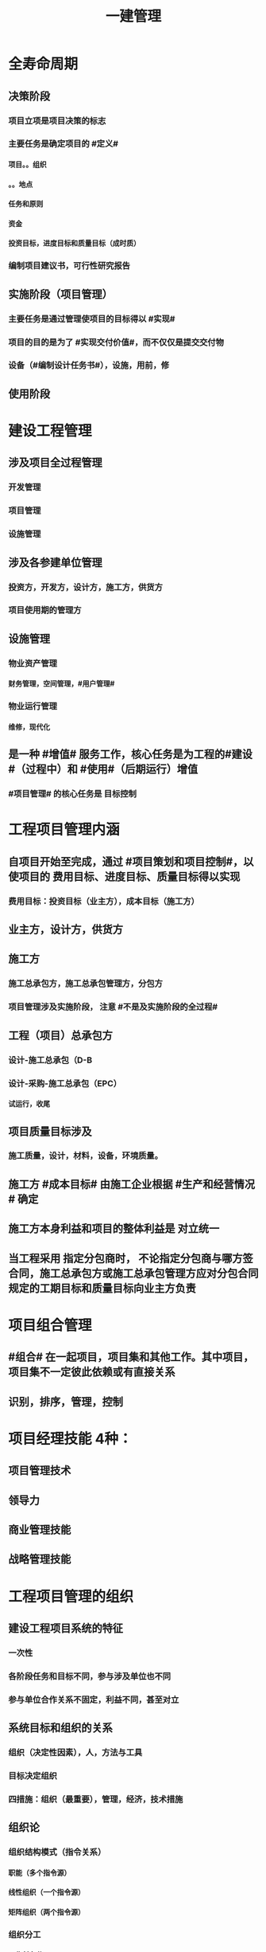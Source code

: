 #+title: 一建管理
#+OPTIONS: H:9

* 全寿命周期
** 决策阶段
*** 项目立项是项目决策的标志
*** 主要任务是确定项目的 #定义#
**** 项目。。组织
**** 。。地点
**** 任务和原则
**** 资金
**** 投资目标，进度目标和质量目标（成时质）
*** 编制项目建议书，可行性研究报告
** 实施阶段（项目管理）
*** 主要任务是通过管理使项目的目标得以 #实现#
*** 项目的目的是为了 #实现交付价值#，而不仅仅是提交交付物
*** 设备（#编制设计任务书#），设施，用前，修
** 使用阶段
* 建设工程管理
** 涉及项目全过程管理
*** 开发管理
*** 项目管理
*** 设施管理
** 涉及各参建单位管理
*** 投资方，开发方，设计方，施工方，供货方
*** 项目使用期的管理方
** 设施管理
*** 物业资产管理
**** 财务管理，空间管理，#用户管理#
*** 物业运行管理
**** 维修，现代化
** 是一种 #增值# 服务工作，核心任务是为工程的#建设#（过程中）和 #使用#（后期运行）增值
*** #项目管理# 的核心任务是 目标控制
* 工程项目管理内涵
** 自项目开始至完成，通过 #项目策划和项目控制#，以使项目的 费用目标、进度目标、质量目标得以实现
*** 费用目标：投资目标（业主方），成本目标（施工方）
** 业主方，设计方，供货方
** 施工方
*** 施工总承包方，施工总承包管理方，分包方
*** 项目管理涉及实施阶段， 注意 #不是及实施阶段的全过程#
** 工程（项目）总承包方
*** 设计-施工总承包（D-B
*** 设计-采购-施工总承包（EPC）
**** 试运行，收尾
** 项目质量目标涉及
*** 施工质量，设计，材料，设备，环境质量。
** 施工方 #成本目标# 由施工企业根据 #生产和经营情况 # 确定
** 施工方本身利益和项目的整体利益是 对立统一
** 当工程采用 指定分包商时， 不论指定分包商与哪方签合同，施工总承包方或施工总承包管理方应对分包合同规定的工期目标和质量目标向业主方负责
* 项目组合管理
** #组合# 在一起项目，项目集和其他工作。其中项目，项目集不一定彼此依赖或有直接关系
** 识别，排序，管理，控制
* 项目经理技能 4种：
** 项目管理技术
** 领导力
** 商业管理技能
** 战略管理技能
* 工程项目管理的组织
** 建设工程项目系统的特征
*** 一次性
*** 各阶段任务和目标不同，参与涉及单位也不同
*** 参与单位合作关系不固定，利益不同，甚至对立
** 系统目标和组织的关系
*** 组织（决定性因素），人，方法与工具
*** 目标决定组织
*** 四措施：组织（最重要），管理，经济，技术措施
** 组织论
*** 组织结构模式（指令关系）
**** 职能（多个指令源）
****  线性组织（一个指令源）
**** 矩阵组织（两个指令源）
*** 组织分工
**** 工作任务分工
***** 到人
**** 管理职能分工
***** 到岗
*** 工作流程组织
**** 管理工作，信息工作流，物质
**** 流动
*** 组织工具
**** 项目结构，组织结构，合同结构（双向箭线），工作流程图
**** 工作任务分工表，管理职能分工表
**** 项目结构图，可以有不同分解方法，应与实施的部署与合同结构相结合
**** 项目结构分解->编制项目结构图->项目结构编码->项目各管理工作编码
*** 管理职能
**** 提出问题，筹划（多个方案，比较），决策，执行，检查
*** 岗位责任描述书->管理职能分工表->管理职能分工描述书
* 工作流程组织
** 1.管理工作流程组织
*** 合同管理流程，付款与设计变更流程，投资控制流，进度控制流，三控三管
** 2.信息处理工作流程组织
*** 进度报告数据处理流程
** 3.物质流程组织
*** 设计，采购，施工工作流程（EPC）
** ★# 管物质信息的人 合计偷渡#
* 工程项目策划
** 策划目的， 决策增值和实施增值
*** 工程项目管理核心任务是为工程的#建设#（过程中）和 #使用#（后期运行）增值
** 专家知识及信息，实质是知识管理的过程
** 开放性，多方面专家
** ★决策阶段（粗略）
*** 定义和目标论证
*** 实施期组织 #总体方案#
**** 带 #总体方案#
*** 项目编码体系 #分析#
** ★实施阶段（细致）
*** 目标分析和 #再论证#
*** 建立编码体系
*** 带 #深化#
* 建设项目采购的模式
** 项目（工程）总承包
*** 基本出发点：组织集成化
*** 主要意义：不在于总价包干和“交钥匙”，为项目#建设增值# 的目的
*** 不包括决策 和 运行阶段
*** 工程程序
**** 1.项目启动：任命项目经理，组建项目部
**** 2.初始阶段：策划，编制计划
**** 3.设计阶段，4采购，施工，试运行
***** 实施阶段
**** 合同收尾
**** 管理收尾
***** 资料归档，项目总结，人员考核评价，解散
** 施工任务委托的模式
*** 施工总承包
**** 投标人投标报价较有依据（以施工图设计为依据）
**** 有利于业主的总投资控制（开工前有明确的合同价）
**** 设计变更时，可能会索赔
**** 开工日期迟，建设周期长，总承包最大缺点要等施工图设计全部结束才能招标
**** 质量控制取决于总包单位
**** 招标及合同工作量减少
***** 若采用费率招标（未完成施工图就招标），属于开口合同，对业主的合同管理和投资控制不利
**** 组织协调，业主工作量减小，对业主有利
*** 施工总承包管理
**** 分包合同的投标报价和合同价有依据
***** 合同总额的确定 #较有依据#，多次分段累加确定
**** 总管单位招标时，只能确定管理费，不能确定合同总造价，可能成为业主控制投资的风险
**** 业主与分包直接签约，加大业主风险
***** 但对业主节约投资有利，分段招标获得有竞争力的报价
***** 分包合同对业主方是透明的（业主直接支付分包方）
**** 总管单位招标可提前（不依赖施工图）
**** 分包单位招标可提前；
**** 整个项目可以提前开工， #缩短建设周期#
***** #总包长，总管短#
**** 合同管理工作量大
**** 组织协调，总管单位负责分包人的管理，减轻业主工作量，这是采用总管模式的基本出发点。
*** 平等发承包
** 物资采购的模式
*** 顺序，#明知失位和产品归档#
* 项目管理规划
** 项目管理工作的 #纲领性文件#，整个 #实施阶段#，属于 #业主方# 项目管理的范畴
** 包括项目管理 #规划大纲# 和项目管理 #实施规划#
*** 规划大纲编制程序
**** 范围，目标，结构分解，组织职责，措施，编制，审批
*** 实施规划编制程序
**** 要求，特点，法规，实施编制活动，履行报批
**** #要点法实行#
**** #项目经理# 主持编制
** 规划大纲后缀
*** xxx 规划
** 实施规划后缀
*** xxx 计划，方案，指标，现场平面布置
** 要拓项目特点而定，#动态调整#
* 施工组织设计的内容和编制方法
** #盖房进图纸#
** 工程概况
** 施工部署及方案
*** 部署施工任务，#安排施工顺序#，#比选确定施工方案#，技术经济评审，选择最优
** 施工进度计划
*** 人力，时间，资源需求计划，施工准备计划
*** 时间安排
** 施工平面图
*** 空间，文明施工
** 主要技术经济指标
* 施工组织设计分类（3种）
** 施工组织总设计
** 单位工程施工组织设计
** 施工方案（分部分项或专项）
*** 专家论证 #挖大基#
* 施工组织设计由 #项目负责人# 主持编制
** 施工组织总设计：总承包单位技术负责人
** 单位工程施工组织设计：施工单位技术负责人或其授权人
** 分部分项施工组织设计（施工方案）
*** 普通：项目技术负责人
*** 重点、难点（危大）：施工单位技术负责人
** 规模较大的分部（分项）和专项工程施工方案，按 #单位工程# 施工组织设计编制和审批
*** 由专业承包单位技术负责人（或其授权人），并由总包单位技术负责人核准
* 施工组织设计的 #动态管理#
** 四重大 + 法律法规（#设资方法环#）
** 修改后，重新审批才能实施
** 施工前，逐级交底
* 项目目标的动态控制
** 组织措施
*** 人， 流程，#分工#
** 管理措施
*** 调整进度管理的方法和手段
*** xx的管理
** 经济，技术
** 事前控制
*** 分析xx因素，预防措施
** 过程控制
*** 收集，比较，纠偏
* 项目投资目标的逐层分解
** 编制 #项目投资规划#
*** 收集，比较，纠偏
** 投资规划->工程概算->工程预算->合同价->工程款支付-> 工程决算
*** #估概算合解决#
*** 前3个比较#设计过程#，从第2个起属于#施工过程#
* 施工企业项目经理的工作性质、责任和义务
** 项目经理必须具备条件：2个
*** 劳动合同
*** 社会保险
** 承包人更换项目经理，提前 #14天# 书面通知发包人和监理人，征得发包人书面同意
** 发包人更换，承包人#14天# 内 #改进报告#，第二次更换通知的 #28天# 内更换
** 项目经理 授权下属人员 提前 #7天# 书面通知
** 项目管理目标责任书
*** 编制依据：#同志，条件大方点# 
** 项目经理 #权限#（5参与，3决定）
*** 参与招投标，合同签订
*** 参与组建项目管理机构
*** 参与项目各阶段的重大决策
*** 参与选择并管理分包人
*** 参与选择供应商
*** 主持项目管理机构工作，制定项目管理制度，授权范围内的#资源使用#，授权范围内与相关方沟通
** 项目经理 #职责#
*** 进行授权范围内的任务和利益分配
*** 参与工程竣工验收
*** 组织或参与编制项目管理规划，项目实施规划
*** 参与评价项目管理绩效
*** 质量监控和动态管理
*** 协助配合 项目检查，鉴定和评奖申报
* 沟通
** 沟通过程要素五要素
*** 主体（主导地位），客体，介体，环境，渠道
** 沟通能力，要求，层面（思维，语言）
** 沟通障碍：2个
*** #组织# 沟通障碍
*** #个体# 沟通障碍
* 施工企业人力资源管理
** 企业自有职工
** 劳务分包企业用工
** 施工企业直接雇佣的短期用工
** 劳动用工管理
*** 不得使用零散工
*** 自用工之日起 订立劳动合同
*** 一式三份，工地保留一份备查
*** 人员发生变更后 #7日# 内，在建筑业企业信息管理系统中作相应变更
** 工资支付管理
*** 每月核算，每月支付，每季度末结算
*** 可延期支付工资，但不得超过 #30日#
*** 解除劳动合同时，办理手续时应一次性付清工资
* 风险管理
** 合规，全法，有意识建立内控体系
** C A 纵向概率，横向损失量
** D B
** 风险等级=（概率+损失量）/2 ，小数时去小数点取小整数
** 风险分类
*** 一级 最高，灾难性，恶劣影响
*** 二级 较高，严重，较大破坏
*** 三级 一般，一般，破坏较小
*** 四级 较低，可忽略，不会造成较大损失
** 风险类型
*** 组织风险
**** 人，流程，分工
*** 经济与管理风险
**** #两防（防火设施），两安全# 计划 + 合同 +资金 经济
*** 环境风险
**** 引起火灾和爆炸的因素，自然，地质，水文，气象
*** 技术风险
**** 勘察设计文件，方案，机械
** 风险识别
*** 收集，确定，编制
** 风险评估（名词）
*** 概率，损失量，风险量，等级
** 风险应对
*** 规避、减轻、转移、自留
** 风险监控
*** 预测，预警，监控
* 建设工程监理
** 工作性质： 4个
*** 服务性，科学性，独立性，公正性
*** 公正性：维护业主权利，不得损害承包包利益
** 工作任务
*** 总监，工程款，竣工验收
*** 专监：材料， 构配件和设备，下道工序施工
*** 根据 #监理规范# 采取 旁站、巡视、平行检视等形式，实施监理工作
** 监理规划编制依据：1.法律、法规，2.标准，设计文件，3监理大纲，4合同 #设法喝大#
*** 总监组织专监编制，监理单位技术负责人审批
**** 签订监理合同或收到设计文件后编制，第一次工地会议前报送业主
*** 规划与项目有关
*** 编制内容：。。。措施
** 实施细则编制依据：1。监理规划，2.标准设计，3，施工组织设计、专项施工方案 #准组织诡计#
*** 专监编制，总监审批
**** 开工前编制。四新工程，专业强，危险性较大的
*** 细则与专业 有关
*** 编制内容 #目标流程要专业#
**** 专业工程特点
**** 监理工作流程
***** #方法，措施# 实施细则与监理规划都有
**** 控制要点及目标值
** 旁站监理：依据是##旁站监理方案#，施工前24h书面通知监理企业派驻工地的项目监理机构
*** 总监下达暂时停工令
** ★监理业务不得转让
* 成本管理
** 成本管理责任体系的建立 最重要工作
** 周转材料的租赁费和摊销费 是直接成本， 一次性购置费不是直接成本
** 成本计划
*** 统一领导，分级管理，适度弹性，先进性技术经济定额
** 成本核算
*** 归集和分配施工成本
*** 单位工程
*** 核算周期按 会计周期，编制成本报告
*** 竣工工程现场成本
**** 项目经理机构核算，考核项目管理绩效
*** xx完全成本
**** 企业财务部门核算，考核企业经营效益
** 成本分析
*** 与本项目的预算成本，目标成本，和类似项目的实际成本比较
** 成本管理的措施
*** 组织措施：人，流程，会议等，编工作计划，#管理#，调度，控制，消耗
*** 经济措施：钱，风险分析，签证，预测（#疯前预测#）
*** 技术措施：方案，#利用#施工组织设计 
*** 合同措施：合同
** 成本计划类型
*** 编制依据：#同时设定类似价#，定：相关定额
*** 竞争性
**** 投标签订合同阶段，编制依据：招标文件
*** 指导性
**** 选派项目经理阶段，编制依据：合同价
**** 企业预算定额，项目经理的责任成本目标
*** 实施性（具体）
**** 施工准备阶段，编制依据：实施方案
**** 施工定额（施工预算）
*** #公寓算投资#
**** 施工定额（内部）
**** 预算定额（社会外部）施工图预算，发包人，承包人均可。
** 两算对比
*** 实物对比法
*** 金额对比法
** 成本计划编制方法
*** ★按成本组成 4个
**** 人材机管
*** 按项目结构
**** 单项工程->单位工程->分部工程->分项工程
**** 项目总体层面考虑 #总# 的预备费，主要的分项工程中安排适当的 #不可预见费#
*** 按工程实施阶段
**** 时标网格计划上按月编制成本计划
**** 时间-成本累积曲线 S形
*** 按最迟开始时间开始，对节约资金贷款#利息#有利，降低项目按期竣工的保证率
** 成本控制
*** 编制依据：★#合计变报源# 1.合同文件2.成本计划3.工程变更与索赔资料4.进度报告5.各项资源的市场信息
*** 步聚
**** #基础管理，重点指标# 管理行为程序是基础，指标控制程序是重点
***** PDCA 计划实施检查纠偏
**** 成本管理体系的建立是企业自身生存发展的需要，#没有社会组织来评审和认证#
***** 质量管理体系，第三方认证
*** 方法
**** 人工费：量价分离，通过劳务合同控制，劳动定额
**** 材料费用：量价分离
***** 材料用量
****** 定额控制：限额领料
****** 指标控制：针对没有消耗定额的材料
****** 计量控制
****** 包干控制：小型或零星材料（钢钉，钢丝等）
**** 机械费：确定机械的组合方式
***** #租赁 看 量，维修看 价#
**** 施工倪费用的控制
***** 询价，分包合同，分包关系网络，施工验收和分包结算
**** 赢得值法（挣值）
***** CV=EV-AC
****** CPI=EV/AC
******* SV=EV-PV
***** ACV（完工费用偏差）=BAC（项目完工预算）-EAC（项目完工估算）
***** EV=BCWP, PV=BCWS, AC=ACWP 
***** 缩写
****** BCWP：Budgeted Cost for Work Performed 已完成工作量的预算费用EV
****** BCWS：BudgetedCostforWorkScheduled计划工作预算费用或计划工程投资额PV
******  ACWP：Actual Cost for Work Performed已完成工作量的实际费用AC
**** 偏差反映绝对偏差，仅适用同一项目作偏差分析，绩效指数反映相对偏差，不同项目也可以采用
**** 横道图 直观，信息量少
**** 表格法-最常用
**** 曲线法
***** 反应累计偏差，不是局部偏差
** 成本核算
*** 原则：形象进度、产值统计、（实际）成本归集，工程量均应在是相同的数值（量的三同步（工程量一致） #像产屎#）
*** 范围：
**** 《准则》 工程成本，建造合同签订开始至合同完成止，直接费用和间接费用
**** 《印发。。》成本包括：1直接人，材，机，4.其他直接费用：搬运费。。。为该项目订合同产生的差旅、投标费用，5间接费用，6分包成本
*** 程序（排序）
**** 1.审核-2.区分-3归集计算当月成本-4盘点（12月）-5结算竣工成本
*** 方法
**** 1.表格核算法
***** 百度，简单
****** 各环节（岗位）为基础
**** 2.会计核算法
***** 学习考证
****** 以工程项目全面核算为基础
** 成本分析
*** 依据
**** 项目成本计划；核算资料；会计核算、统计核算和业务核算
**** 业务核算，范围广，可以核算#过去、现在、将来#
**** 会计核算，主要#价值核算#，记录企业的生产经营活动，核算#过去#
**** 统计核算，可用 #货币计算#，可以用#实物或劳动量计量#，计算 #当前实际水平，预测发展趋势#
*** 内容（时间+四图）
**** 时间节点成本分析（一个月分析一次）
**** 工作任务分解单元。。（项目结构图WBS）
**** 组织单元。。（组织结构图)
**** 单项指标。。(工作流程图）
**** 综合项目。。（合同结构图）
*** 程序步骤：#放手理因果#
**** 1.选择成本分析方法 2.收集成本信息 3.进行成本数据处理 4.分析成本形成原因 5.确定成本结果
*** ★★成本分析的方法（8种）
**** 基本方法
***** 比较法
***** 比率法
***** 因素分析法 最常用
****** 先实物量，后价值量；先绝对值，后相对值
***** 差额分析法
**** 综合分析法
***** 分部分项成本分析
****** #分部分项工程# 是施工成本分析的基础，对象是已完成分部分项工程
****** 方法 三算对比（预算成本（来源招投标），目标成本（来源施工预算)，实际成本（实际来源）），分析主要分部分项工程即可
****** #主要的分部分项工程#必须进行成本分析，从开工到竣工进行系统的成本分析
***** 竣工成本分析（#1竣工，两节#）
****** 竣工成本分析
****** 主要技术节约措施
****** 主要资源节超对比
****** # 竣工花多少钱，花多了花少了，花少了如何做到 # 本项目 预算，目标成本，和类似项目的实际成本
***** 月（季）度成本分析
****** 政策性亏损，控制支出，把超支额压缩到最低
***** 年度成本分析
****** 企业成本一年结算一次，不得转入下一年度
****** 项目成本以项目的寿命周期为结算期
****** 依据是年度成本报表
****** 重点是针对 #下一年度# 的施工进展情况规划切实可行的成本管理措施，以保证项目成本目标的实现
*** 专项成本分析方法
**** 1.成本盈亏异常分析
***** 三同步检查
**** 2.工期成本分析（2种）
***** 比较法，因素分析法
**** 3.资金成本分析
***** 成本支出率=计算期 实际成本支出 /计算期实际工程款收入 * 100%
***** 可分析资金使用的合理性
** 成本考核
*** 依据
**** 计划，控制，核算，分析
***** 数量指标（数字）
***** 质量指标（百分数）
***** 效益指标（差额，利润=收入-成本）
*** 指标
**** 项目成本降低额，项目成本降低率
* 进度管理
** 各方进度控制的任务
*** 业主方，控制整个项目#实施阶段# 的进度
*** 设计方，根据设计 合同 控制设计进度；设计，招标，施工，采购（EPC）；设计进度计划主要是设计图纸的 #出图计划#； 出图计划是设计方进度控制的依据，也是业主方控制设计进度的依据
*** 施工方，根据施工 合同控制施工进度
*** 供货方，根据供货合同 控制供货进度；供货进度计划包括供货的所有环节，#采购、加工制造，运输#
** 分类
*** 不同深度
**** #总，子，单#
*** 不同功能
**** #控制性，指导性，实施性#
** 实施阶段项目总进度包括
*** 设备，设施，用前 + 招标+采购 工作进度，无保修进度
** 总进度纲要的主要内容：#总部总子规，条件措施里程碑#
*** #总进度目标# 实现的条件和应采取的措施
** 项目总进度目标的论证的核心工作：通过编制总进度纲要#论证总进度目标实现的可能性#
** 项目总进度目标的确定在 #决策阶段#
** 项目总进度目标论证的步聚：#首相进编（码），各层总调整#
*** 项目结构分析是将 #整个项目# 逐层分解，并确立 #工作目录#
** 横道图 不能确定关键工作，关键路径与时差；不能用于大型项目；只能用 #手工方式# 调整，工作量较大。
** ES ｜LS｜TF
*** TF = LS-ES = LF-EF 中间-左边；#左早中迟右时差#
** EF｜LF｜FF
*** FF = 后早始 -本早完 = 后ES-本EF
** 单代号
*** ES｜TF｜EF
*** LS｜FF｜LF
** 双代号时标网络计划
*** 修改比较麻烦，由于有时间坐标
*** 兼有网络计划与横道计划优点
*** 虚工作以 #垂直方向的虚箭线#，有自由时差带波浪线
*** 无波形线是关键线路
*** 编制方法：按工作的 #最早开始时间# 编制。编制前应先按已确定的 #时间绘制时标计划表#
*** #进度前锋线#
*** 直接法
**** 首先将起点定位在起始刻度线上
*** 间接法
**** 先算，后画
** 实际进度比计划进度拖后时，就在未完成的关键工作中，选择 # 资源强度小或费用低# 的工作缩短其持续时间
** 施工进度控制的措施
*** 组织措施
**** 人，分工，流程，会议，组织论
*** 管理措施
**** 合同，#采购模式#，索赔，BIM技术，#风险管理#，网络计划，#信息技术#
*** 经济措施
**** 资金，资源需求计划，激励
*** 技术措施
* 质量控制
** 质量控制活动顺序
*** 设定目标（业主方提出）-测量检查-评价分析-纠偏
** 质量影响5因素
*** 人（决定性因素），机，料，法，环
*** 环境
**** 自然，社会
**** 管理环境
***** #体系，制度，协调#
**** 作业环境
***** 照明通风，安全防护（围挡），交通，道路，给排水
** 规避，减轻（质量保证措施，应急预案），转移，自留（设立风险基金）
** 质量控制层次
*** 第一层次
**** 建设单位，代建单位，工程总承包企业
*** 第二层次 #2总#
**** 设计总负责单位，施工总承包单位
*** 第三层次
** 项目质量控制体系建立的程序
*** 建立系统质量控制网络
*** 制定质量控制制度
*** 分析质量控制界面
*** 编制质量控制计划
** 运行机制
*** 动力机制（核心机制）
*** 约束机制 2个（质量责任主体内部的自我约束能力和外部的监控效力）
*** 反馈机制
*** 持续改进机制：PDCA
** 质量管理原则
*** 领导全员在过程中改进客户关系+循证决策
** 体系组成 ★#记录花文册#
*** 质量手册
**** 纲领性文件，内容：方针目标，机构职责，基本程序和要素、评审修改 #真鸡要改#★
*** 程序文件
**** 质量手册的支持性文件
**** xx程序，通用的统一管理
**** xx过程xx，视企业控制需要制定，不作统一要求 带#过程#
*** 质量计划
**** 目标+各阶段责权（P+程序D+试验C+修订A）
*** 质量记录
**** 质量活动及结果的客观反映
** 认证注销
*** 自愿行为
** 认证暂停
*** 小问题
** 认证撤销
*** 严重影响
*** 可以提出申诉，并在 #1年# 后重新提出认证
** 企业进行质量管理体系认证程序
*** 1.申请和受理
*** 2.审核
*** 3.审批与注册发证
** 基本环节：
*** 事前控制
*** 事中控制
**** 自我控制和他人监控
**** 监督
**** 控制的关键是坚持质量标准
**** 控制的重点是工序质量、工作质量、质量控制点的控制
*** 事后3个
**** 评价，认定，纠偏
** 质量控制点选择
*** #三大一高#
*** 技术要求高，工程质量影响大，质量问题危害大，施工难度大
** 质量控制点分类
*** 见证点
**** 重要部位，特种作业，专门工艺
*** 待检点
**** 隐蔽工程，自检合格后通知 #监理机构#
** 施工生产要素控制
*** 施工人员
*** 施工机械
**** 对施工工使用的模具，脚手架等施工设备除按适用的 #标准定型# 选用外，一般按 #设计及施工# 的要求进行专项设计
*** 材料设备
**** 优先采用节能低碳的新型建筑材料和设备
*** 工艺技术方案
**** #选用和设计#保证质量和安全的模具、脚手架等施工设备（注意这里不是施工机械要素），#技术方案# ， 组织方案（合理划分施工区段），施工平面图，明确工序质量验收标准，等
***  环境因素
**** 通过 #预测预防# 的#风险控制# 方法消除对施工质量不利影响
** 施工技术准备工作的质量控制（#施工前，室内#）
*** #复核# 审查图纸，方案，绘制模板配图
*** #明确质量控制#的重点对象和控制方法，设置质量控制点
*** 完善施工质量保证措施
** 现场施工准备工作的质量控制
*** 计量控制
*** 测量控制
**** #施工单位# 开工前编制 #测量控制方案#，经#项目技术负责人# 批准后实施
**** 测量原始坐标点、基准线和水准点等由 建设单位提供，施工单位复核，复核结果上报 #监理工程师# 审核
*** 施工平面图控制
** 工序施工质量控制
*** 对施工过程的质量控制，必须以工序质量质控为基础和核心
**** 施工条件质量控制
***** 生产要素质量
***** 生产环境条件
**** 施工效果质量控制
***** 属于事后质量控制
***** 实测获取数据，统计分析，判定质量等级，纠偏
** 质量自控
*** 施工单位自检，互检，专检，交接检
*** 监理机构的旁站，平行，巡视
** 质量实施监督控制的主体有
*** 建设单位
*** 监理单位
*** 设计单位
*** 工程质量监督部门（建设行政主管部门）
** 现场施工质量检查内容（6项）
*** 开工前，工序交接（三检制度：自检、互检、专检），隐蔽工程，停工后复工，分项，分部工程完工后检查、成品保护
** 质量控制的一般方法
*** 目测法
**** 看，摸，敲，照
*** 实测法
**** 靠（平整度 尺），量（偏差），吊（垂直度），套（方正）
*** 试验法
**** 理化试验，力学性能
**** 无损检测
***** 超声波，射线探伤
** 项目设计质量控制
*** 核心：功能性，可靠性（#性能稳定#）
*** 观感性，经济性，施工可行性
** 施工与设计的协调
*** 设计联络
*** 设计交底和图纸会审
**** 设计交底目的
***** 充分理解设计意图
***** 了解设计内容和技术要求
***** 明确质量控制的重点与难点
**** 图纸会审
***** 解决和专业设计之间可能存在的矛盾
***** 消除施工图差错
*** 设计现场服务和技术核定
*** 设计变更
** 检验批验收合格（活好，资料全）
*** 按#断粮楼层封# 工程量，施工段，楼层，变形缝
*** 专监/建设单位项目专业技术负责人（质检员，工长） 老二
*** 1.主控项目（安全，环保，节能，主要使用功能）质量经抽样检验均合格（100%）；一般项目的质量经抽样检验合格（达到80%）
*** 2.具有完整的施工操作依据，质量检查记录
** 分项工程验收（活好，资料全）
*** #工材，工艺设备# 按工种，材料，施工工艺，设备类别
*** 专监/建设单位项目专业技术负责人 老二
*** 1.所含检验批质量均应验收合格
*** 2.所含检验批质量验收记录应完整
** 分部工程（活好，QC资料全，观感好）
*** 按专业性质，工程部位
*** 总监/建设单位项目负责人 老大
*** 参加者：
**** 施工单位：项目负责人，项目技术负责人，单位技术、质量部门负责人（基础，主体，节能分部）
***** 施工单位项目负责人技术不够专业，所以要拉来项目技术负责人
**** 设计单位：项目负责人（基础，主体，节能分部）
**** 勘察单位：项目负责人（仅基础分部）
*** 1.所含分项工程的质量均应验收合格
*** 2.观感质量验收应符合要求
**** 给出综合质量评价
*** 3.质量控制资料完整
*** 4.有关安全，节能，环境保护和主要使用功能的抽样检测结果合格
**  梁板类简支受弯预制构件进场时应进行 #结构性能# 检验
*** 1.钢筋混凝土构件和允许出现裂缝的预应力混凝土构件应进行 #承载力，挠度和裂缝宽度# 的检验
*** 2.不允许出现裂缝的（水池等），应进行 #承载力，挠度和抗裂# 检验
*** 3.不可单独使用的叠合板预制底板，可不进行结构性能检验。对叠合梁构件，要按设计要求来确定
*** 4.不结构性能检验的预制构件，应 #驻场监督生产过程#
*** 当无驻场监督时，预制构件进场时应进行 #受力钢筋# #牌数规位距# 保护层厚度，及混凝土强度的实体检验。
*** 检验数量：同一类型预制构件不超过1000个为一批，每批随机抽取1个构件进行结构性能检验
** 安装连接的质量验收
*** 涉及到：后浇强度，灌浆强度，坐浆强度，接头质量
** 单位工程（竣工验收）
*** 验收依据：按图，按法，按约
*** 按独立使用功能
*** 建设单位项目负责人组织
*** 流程（自检，预验收，五方项目老大验收）
**** 1.单位工程完工后，由施工单位组织人员 自检
**** 2.总监 组织专监 进行 预验收 ，施工单位负责人，项目技术负责人参加
**** 3.预验收通过后，由施工单位向建设单位提交工程竣工报告，申请工程竣工验收。
***** 建设单位组织单位工程质量验收时，施工单位项目技术负责人，质量负责人应参加
***** 当含有分包工程的，分包单位项目负责人也应参加验收
**** 4.收到 #竣工报告# 后，由#建设单位项目负责人#组织，勘察，设计，施工，监理等单位项目负责人进行单位工程验收
***** 建设单位组成验收组，制定验收方案
***** 建设单位在组织竣工验收 #7个工作日前# 通知质监站
***** 参与工程竣工验收五方主体不能形成一致意见时，应协商提出解决方法，待意见一致后，重新组织竣工验收
*** 竣工验收报告
**** 建设单位提出
**** 内容
***** 工程概况
***** 建设单位执行基本建设程序情况
***** 对工程勘察、设计、施工、监理等方面的评价
***** 工程竣工验收时间、程序、内容和组织形式
***** 工程竣工验收意见
***** 附带文件：施工许可证，施工图审查意见，竣工报告，评估报告（监理单位），检查报告（勘察单位），保修书（施工单位），验收组人员签署验收意见
*** 竣工验收 备案
**** 竣工验收合格之日 #15日内#，建设单位向工程所在地 县及以上建设主管部门备案
**** 提交文件
***** 1.工程竣工验收备案表
***** 2.工程竣工验收报告
***** 3.规划、环保、消防部门文件（批文）
***** 4.工程质量保修书
*** 1.所含分部工程的质量均应验收合格
*** 2.观感质量验收应符合要求
*** 3.质量控制资料完整
*** 4.有关安全，节能，环境保护和主要使用功能的检测记录应完整
*** 5.主要使用功能的抽查结果测应符合相关专业验收规范的规定
** 住宅工程分户验收
*** 竣工验收前，#建设单位# 组织施工单位、监理单位对 #每户住宅及公共部位# 的观感质量和使用功能进行验收
*** 验收完毕填写<住宅工程质量分户验收表>，建设单位，施工单位项目负责人，监理单位总工程师 #三方签字#
*** 分户验收不合格，不能进行单位工程竣工验收
** 工程质量问题
*** 质量不合格：工程产品未满足质量要求
**** 质量缺陷：与预期或规定用途有关的质量不合格
**** 质量问题
***** 进行返修，加固或报废处理，#规定限额以下# 100w
**** 质量事故
***** #规定限额以上# 100w以上
*** 损失程度分类 #313 151#
*** 事故责任分类
**** 指导责任（管理人员）
**** 操作责任（生产人员）
**** 自然灾害事故
** 质量事故发生原因
*** 技术原因
**** 勘察，设计，施工单位， 方案方法工艺
*** 管理原因
**** 违章作业，质量控制不严格，检验制度不严密
*** 社会、经济原因
**** 七无工程，#三边工程#（勘察，设计，施工）
**** 偷工减料，盲目追求利润
*** 自然灾害
** 质量事故处理依据
*** 实况资料
**** 录像，照片，记录，状况描述
*** #合同# 文件
*** 技术文件和档案
*** 建设法规
** 质量事故报告
*** 1.现场有关人员 #立即# 建设单位负责人 1h 县及以上住建部门
*** 2.事故调查
**** 根据事故大小由相应级别的政府或有关部门
**** 无人员伤亡的一般事故，县级人民政府可委托事故发生单位调查
*** 3.事故的原因分析
*** 4.制定事故处理的技术方案
*** 5.事故处理
**** 事故的技术处理
**** 事故的责任处理
*** 6.事故处理的鉴定验收
**** 确定处理是否达到预期目的，是否存在隐患
*** 7.提交事故处理报告
** 质量缺陷处理的基本方法
*** 返修处理
**** 蜂窝麻面，裂缝〈=0.2mm 表面密封，裂缝>0.3mm 嵌缝密封 裂缝较深--灌浆修补 #不影响#xx
*** 加固处理
**** 危及结构承载力的质量缺陷
*** 返工 处理（无法返修）
**** 堤坝、桥梁，28天混凝土强度（水泥安性性）不足32%
*** 限制使用
**** 无法返工
*** 不作处理
**** 三方法定检测单位 #鉴定合格#
**** #设计单位# 核算满足结构安全和使用功能
**** #后续# 工作可以弥补
*** 报废处理
**** 以上都不行
** 数理统计方法在工程质量管理中的应用
*** 分层法
**** #分门别类#
**** 实际应用
***** 应用的关键是 #调查分析的类别和层次划分#
***** #2个# 根据 #管理需要和统计目的# 来进行分层取得原始数据
*** 因果分析图法
**** 逐层深入排查，确定 #最主要原因#
**** QC，可邀请小组外人员，投票方式，选择1至5项最主要原因
**** 一张图解决 #一个# 质量问题
*** 排列图法（状态描述）
**** 质量问题，偏差，缺陷，不合格 #统计#数据
**** 造成质量问题的原因分析 #统计数据#
**** 频率由大到小，先排序，#再累加#
**** A类问题（0-80%），重点关注
**** B类问题（80%-90%） 次重点关注
**** C类问题（90%~100%）
*** 直方图
**** 了解统计数据的 #分布特征#，掌握质量 #能力状态#
**** 直方图的 #分布形状及分布区间宽窄# 由统计数据的 #平均值和标准偏差# 决定 #2个# 
**** 质量是否处于#正常、稳定#和 #受控状态# 以及质量水平是否保持在 #公差允许范围# 内
** 行政管理部门对施工质量的监督
*** 抢险救灾，临时性和农民自建低层住宅不属于政府质量监督范围
*** 监督管理部门职责划分
**** 住建部
***** 全国。。统一监督管理
**** 交通部、水利部
***** 全国相关专业。。。
**** 国务院发展计划部门
***** 国家出资重大项目
**** 国务院经济贸易主管部门
***** 重大技术改造项目
**** 县级以上
***** 本行政区域内
**** 县及以上交通、水利部门
***** 本行政区域。。相关专业
*** 性质：政府质量监督的性质属于行政执法行为。
*** 主要监督内容：
**** 工程实体质量
***** 主体结构
**** 工程质量行为
***** 五方主体+检测单位
**** 检查实体和行为的验收是否符合强制性标准，若不符合，则组织事故调查，统计分析并处罚。
*** 实施部门：可 委托。。。。可采取政府购买服务的方式
*** 权限：进现场、查资料、让改正
*** 应对质量监督机构的监督人员每 #2年# 进行一次岗位考核
*** #开工前#，监督机构接受 #建设单位# 有关建设工程质量监督的申报手续 并 #审查# ，合格后签发 #质量监督文件#。工程质量监督手续可以与施工许可证或者开工报告合并办理。
*** 抽查、抽测：实体质量，质量行为
**** 日常检查和抽样抽测相结合，采取“双随机、一公开的检查方式和”互联网+监管“的模式。 对# 基础和主体结构# 阶段的施工应每月安排监督检查。
**** 竣工验收时，参加竣工验收的会议，对验收的#组织形式、程序# 等进行监督，对质量问题整改情况进行复查
**** 分部工程验收时，建设单位应将施工、设计、 监理、建设单位分别签字的质量验收证明在验收后3天内备案。
**** 质量问题整改单，或局部暂停施工指令单，临时收缴资质主收通知书
*** #开工前# 1.在施工现场召开监督会议，2.公布监督方案，3。提出监督要求。4.进行第一次监督检查工作。检查重点是参与工程建设各方主体的质量行为。
*** 形成工程质量监督报告
*** 建立工程质量监督档案
**** 建设工程质量监督档案按 #单位工程#建立。经监督机构负责人签字后归档
* 职业健康安全与环境管理
** 决策阶段（建设单位）
*** 办理安全与环境保护审批手续
*** 环境影响评价和安全预评价
** 设计阶段（设计单位）
*** 环保设施和安全设施
*** 防范生产安全事故提出#指导意见#
*** 保障安全的措施建议
** 施工阶段（建设单位）
*** 申领施工许可证时，提供安全措施资料
*** 开工报告的，自批准之日起 #15日内# 将保证安全施工的措施备案
** 项目验收试运行阶段（建设单位）
*** 申请环保设施竣工验收，需要试生产的，在投入试生产之日起3个月内申请
*** 环保部门收到申请之日起 #30日内# 完成验收
** 体系的建立
*** #管理手册#（纲领性文件）
*** 程序文件（支持性文件）
*** ★作业文件（#表指定准# 作业指导书（操作规程），管理规定，监测活动准则及程序文件引用的表格
** 体系维持
*** 内部审核
**** 企业自我保证自我监督的一种机制
*** 管理评审
**** 最高管理者对管理体系的评价和认定
*** 合规性评价
**** #项目组级# 合规性评价：项目经理组织，半年1次
**** #公司级# 合规性评价：管理层组织，每年1次
* 施工安全生产管理 
** 安全生产管理制度
*** 安全生产责任制度-最基本最核心的制度
**** 专职安全员
***** #151 123#
***** 建筑面积1w ㎡以下 1人，1~5w㎡>=2人，5w㎡以上>=3人
*** 安全生产许可证制度 3
**** 有效期3年，期满前3个月办理延期手续，延期有效期3年
*** 安全生产教育培训制度
**** 管理人员、特种作业人员和企业员工的安全教育
**** 特种作业人员，初中及以上文件程度。危险化学品的具有高中及以上。
**** 离岗6个月以上需要重新进行#实际操作考核#，特种作业有效期6年，全国有效，每3年复审1次
*** 新员工 三级安全教育
**** 进企业、进项目、进班组三级
*** 企业级安全教育由# 企业主管领导# 负责，项目级安全教育由 #项目级负责人# 组织实施，班组级由 #班组长#
*** 岗前培训时间>= 24学时
*** 改变工艺/变化岗位/离岗一年：重新培训
*** 经常性安全教育形式：3+1，安全活动日，安全生产会议，事故现场会
*** 安全措施计划的范围
**** #计 生 宣传 用房#
*** 编制安全技术措施的一般步骤：工作活动分类、识别，确定，评价，制定计划。评价计划充分性
*** 危险性较大的分部分项工程，编制专项施工方案+附具安全验算结果 #支架突起谁拆模#
**** 施工单位技术负责人审批
**** 总监签字
**** 专职安全人员现场监督
*** 专家论证
**** #挖大（基）坑# 深基坑、地下暗挖工程、高大模板工程
*** 施工起重机械使用登记制度：30日登记 生产方面的资料（使用前已有的），使用的有关情况资料（使用中）
*** 安全检查制度
**** 安全检查内容：查思想，查管理， 查隐患，查整改，查伤亡事故处理等。
**** 检查重点：检查”三违“和安全责任制度落实
**** 安全隐患处理程序：登记-整改-复查-销案
*** 三同时
**** 安全生产设施必须与主体工程同时设计，施工，同时投入生产和使用
*** 安全设施投资应当纳入建设 #项目概算#
*** 工伤保险是法定强制性保险，鼓励从事危险。。。办理意外伤害保险
** 安全生产管理预警体系
*** 外部环境预警系统
**** 自然环境突变的预警
**** 法规
**** 技术变化
*** 内部管理不良
**** 质量管理预警
**** 设备管理
**** 人的行为活动
*** 预警信息管理系统
*** 事故预警系统
** 预警体系功能的实现主要依赖于
*** 预警分析 （ 完成★ 监测、识别、诊断与评价 功能）
**** 预警监测
**** 预警信息管理
**** 预警评价指标体系构建
**** 预警评价
***** 预警信号
****** Ⅰ，Ⅱ，Ⅲ ，Ⅳ级预警
****** 红，橙，黄，蓝
****** 特别严重，严重，上升，正常
*** 预控对策（完成 纠错 和 治错 的功能）
**** 组织准备
**** 日常监控
**** 事故危机管理
** 安全控制的目标 #3个#
*** 减少或消除 #人# 的不安全行为
*** #设备、材料# 的不安全状态
*** 改善生产 #环境# 和保护自然环境的目标
** 施工安全的控制程序
*** 确定目标+PDCA
** 施工安全技术措施
*** ★开工前必须与施工组织设计一同编制
*** 要有全面性
**** 一般项目编制 #施工安全技术措施#
**** 对大中型，复杂重点工程，除施工安全技术措施外，还应编制 #专项工程施工安全技术措施#
**** 爆破，水下等危险性较大的作业，必须编制 专项施工技术 #方案#
*** 要有针对性，不是统一的
*** 力求全面、具体、可靠
**** ★制度性规定，不需抄录，但必须严格执行
*** ★包括应急预案（必须）
*** 要有可行性和可操作性
*** ★施工安全技术措施包含施工总平面图（必须）
** 安全隐患的处理原则
*** 冗余安全度处理原则，设置多道防线，井盖丢失，路上有坑
*** 单项隐患综合治理，人机料法环，触电事故
*** 直接与间接隐患并治原则：人机环境，+治理安全管理措施
*** 预防与减灾并重原则：减少事故发生的可能性+减低事故发生
*** 重点处理原则：对危险点 #分级# 治理
*** 动态处理原则：发现问题 #及时# 治理。
** 应急预案体系的构成
*** 综合应急预案 一年一次
*** 专项应急预案
**** 基坑开挖，等危险源
*** 现场#处置#方案 半年一次
**** 具体的装置、场所或设施、岗位制定，非常细
** 应急预案的管理
*** 评审
**** 政府人员和专家，有利害关系应当回避
*** 备案
**** 地方各级应急管理部门 报 #同级#人民政府备案 + #抄送上级# 应急管理部门
**** 其他负有安监职责的部门 抄送同级应急管理部门
**** 央企总公司应急预案：报国务院安监管理职责部门备案，抄送应急管理部门
*** 实施
**** 修改应急预案 应重新 #备案#
***** #重大变化#
***** 应急指挥机构 发生调整
***** 发现问题需要修订的
***** 其他情况
*** 奖惩
** 职业伤害事故的分类
*** 按严重程度
**** 轻伤 105个工作日（21周）以下
**** 重伤 105以上
**** 死亡
***** 重大伤亡事故：1~2人
***** 特大伤亡事故：3个及以上
*** 按人员伤亡或直接经济损失 313，151
** ★安全事故处理 四不放过原则 #教员整人#
*** 原因未查清
*** 责任人没有受到处理
*** 事故相关人员没有受到教育不过
*** 整改措施没有 #落实# 不放过
** 安全事故处理流程
*** 一般事故报市级，较大报省级，重大特大报国务院 #2h 官-官#
*** 30日之内伤亡数字发生变化要补报。
*** 事故发生之日起 60日（可延期60天）内提交调查报告
*** 批复调查报告
**** 收到 #15日#内（不含特大）
**** 收到 30日内可延期30天（特大）
*** 一般事故，县级组织（无人员伤亡，可委托事故发生单位调查）
*** 较大事故，市级组织
*** 重大事故，省级组织
*** 特大事故，国务院
*** 事故报告的内容
**** 时间、地点、人数损失，原因，经过，措施+报告人（初步 不确定）
*** 事故调查报告的内容
**** 单位概况，经过，#处理建议#，整改措施事故防范 （确定）
** 现场文明施工
*** 市区及市容景观围挡高度不低于2.5m，其他工地不低于1.8m
*** 五牌一图 #电工安稳消防#
*** 作业区，生活区主干道地面必须用一定厚度的混凝土硬化
*** 现场必须有 #消防平面图#
*** 工地茶炉尽量采用 #电热水器#
*** 大城市市区的市区的建设工程 #不容许搅拌混凝土# 应使用预制混凝土
*** 施工场界#范围内属于职业健康安全问题#， 范围外属于环境保护问题 #外环，内安#
** 职业健康安全卫生
*** 宿舍净高>=2.4m，通道宽度>=0.9m，每间人员<=16人
*** 必须设置可开启式窗户，最多2层床铺，严禁通铺
*** 食堂，卫生许可证，身体健康证，不低于0.2m的防鼠挡，灶台瓷砖高度 不宜小于1.5m;粮食存放台距墙和地面应大于 0.2m
*** 厕所，水冲或移动式，隔板>=0.9m；超8层以后，每隔四层宜设置临时厕所
*** 法定传染病，食物中毒，2h向有关部门报告
* 建设工程合同与合同管理
** 施工招标条件
*** #人图钱盖（概算）房（方法）喂猪#
*** #招标公告或投标邀请书# 应当招标人盖章或签字，注意不是 #招标文件#
*** 招标文件所附设计文件，交押金
*** 标前会议纪要书面形式发给每一个获得招标文件的#投标人#
*** 可以不进行招标的工程项目
**** ★ 国家安全
**** 国家秘密、抢险救灾
**** 扶贫资金实行以工代賑，需要使用农民工的工程项目
*** 依法可以不招标的项目 4种
**** 不可替代专利或专有技术
**** 采购人依法能够自行建设，生产 #全资子公司不行#
**** 已通过招标方式选定的特许经营项目投资人依法能够自行建设的。
**** 需要向原中标人采购工程，货物或服务，否则将影响施工或者配套要求的。
*** 邀请招标 情形
**** 技术复杂，有特殊要求或受自然环境限制，且只有少量潜在投标人可供选择
**** 采用公开招标方式的费用占项目合同金额的比例过大
*** 招标资格预审文件卖 不小于5日，投标文件截止时间至少15天可修改，共20天
*** 初步评审
**** 符合性审查
**** 报价计算正确性
*** 详细评审
**** 技术评审
**** 商务评审（费用，价格有关）
** 施工投标
*** 投标步骤
**** 研究招标文件
**** 进行各项调查研究
**** 复核工作量
***** 工程量有异议，附上声明： 结算以实际完成量计算
**** 选择施工方案
***** 投标单位的技术负责人主持制定
**** 投标计算
**** 研究投标策略
**** 正式投标
***** 投标截止日提交的最后期限，超过日期为无效投标
***** 标书标准：
****** 签章、密封，不满足要求的投标无效
***** #没超疯#
*** 合同谈判
**** 计价方式没有谈判余地
**** 合同价格条款
**** 价格调整条款
***** 货币贬值和通货膨胀，解决承包商无法控制的风险
*** 承包人应力争以 #维修保函# 代替业主扣留的质保金 承包人有利，业主无风险，比较公平
** 协中投，专通求，图纸清单预算书
** 竣工日期
*** 竣工验收合格
*** 发包人原因收到竣工验收申请报告42天未完成验收，以提交竣工验收申请报告之日
*** 未竣工验收，发包人擅自使用，转移占有工程之日
** 缺陷责任期
*** 通过竣工验收之日（或实际竣工日期），最长不超过2年
*** 承包人原因，以实际通过竣工验收之日
*** 发包人原因，在承包人提交竣工验收申请报告90后，自动进入
** 隐蔽工程检查前 #48h# 通过监理，可延期48h
** 设备采购合同
*** 固定总价合同
*** 10%预付款
*** 80% 货款
*** 剩余10%作为设备保证金
** 工程总承包合同
*** 承包商要负责全部或部分的设计，并负责物资设备的采购
*** 时间从项目 #立项到交付使用# 的工程建设全过程
*** 任务：勘察设计，设备采购、施工、试车（或交付使用）等内容
*** 发包人负责 #组织设计阶段审查会议#，并承担费用。承包人自己的费用自己承担
** 监理合同
*** 开工令，编写评估报告，参加工程竣工验收，签署竣工验收意见
*** 监理人更换总监时 提前 #7天#，向委托人书面报告，经委托人同意方可
**** 更换项目经理 提前 #14天#
*** 监理人紧急情况发布指令后，应在 #24h# 内书面委托人
**** 项目经理紧急暂停时，#48h#，发包人或总监
*** 监理人有权要求承包人予以调换不胜任本职的承包人员
** 施工承包合同的主要内容
*** 业主：提供，组织，支付，协助，联系：第三方
*** 承包人：干活，保修、保现场，为他人提供方便，编资料
** 施工专业分包合同的内容
*** 承包人，与上面业主一样
*** 分包人：同上，做深化设计，承包人承担费用，办噪音，场地交通，环保安文等手续，#承包人#承担费用
** 施工劳务分包合同
*** 承包人：同上，例外，编资料。
*** 劳务分包人:同上，不编资料（没能力编）
** 工程咨询合同的内容
*** 协议书，标准条件，特殊应用条件
*** 附件A（咨询工程师的 #服务范围#）
*** 附件B（#业主提供# 的职员、设备、设施或其他人员服务）
*** 附件C（报酬和支付）
** 咨询工程师的权利
*** 版权
**** 咨询工程师对由他编制的文件拥有版权。业主仅有权为工程和预定的目的使用或复制此类文件（买断），不需咨询工程师许可
*** 出版
**** 咨询工程师可单独与他人合作出版。在服务完成或终止后 #2年# 内出版，须得到业主批准。2年后，自由出版
** 承包人在收到分包工程竣工结算报告及结算资料后 #28天# 内支付工程竣工结算价款
** 劳务报酬最终支付相关时间：14天 保护农民工
*** 劳务报酬采用固定价格，除合同约定或法律政策变化导致价格变化外，不再调整
** 保险
*** 承包人为材料和设备，租赁或施工机械办理保险，并支付保险费用
*** 发包人为场地内的自有人员及第三方人员办理保险
*** 劳务分包人必须为人事危险xx办理意外伤害保险，自有人员生命财产和施工机械办理保险，并支付费用
** 施工合同计价方式
*** 单价合同（量不确定）
**** 最终结算时，实际量x合同价，明显数字错误，#业主有权先修改再评标#
**** 变动单价合同何时变：通货膨胀，工程量较大变化，国家政策变化
**** 固定单价（工期短，#程量变化幅度#不太大），承包人承担风险；变动单价：业主承担风险
**** #工程量风险#：双方都承担，比较公平
**** 实际量可能大于计划量，#对投资控制不利#
*** 总价合同（量确定）
**** 固定总价合同（一年以内）
***** 承包人承担全部工作量风险和价格风险 价格较高
***** 价格风险
****** 报价错误，漏报项目，物价和人工费用上涨
***** 工作量风险
***** 发生重大变更，也可调整
***** 适应情况：简单、明确、完备
***** 国际上用的多，因为结算比较简单
**** 变动总价合同--#一年半#以上
***** 政策变化
***** 价格调整
***** #考虑外汇#
***** 工资及材料费
***** 一周内非承包人原因。。。累计超过8小时
*** 成本加酬金（施工总承包管理）
**** 业主承担风险
**** 工程特别复杂，时间特别紧迫
**** 研究开发性质的工程项目
**** 成本加固定费用
***** 成本开始估计不准，但变化不大
**** 成本加固定比例
***** 初期很难描述工程性质范围，工期紧迫（抢险救灾）
***** 成本越高，固定比例越大，不利于缩短工期，降低成本
**** 成本加奖金 适合用总管模式CM
***** 图纸规范不充分，仅制订#估算#费用
***** 底点60-75%-- 110-135% 顶点，顶点以上得奖金，底点以下加大奖金。超过顶点罚款，最高报酬最高额（白干）
**** 最大成本加费用
***** 设计尝试可以报总价时采用
***** 最大成本：总价+ 固定酬金（管理费+风险费+利润）
***** 非代理型CM模式采用此模式。
***** 超过部分由承包商承担，很可能（倒贴）
**** 优点：
***** 分段施工缩短工期
***** 承包商改设计
***** 业主介入管理
***** 约定最大价格减少一部分风险
*** 工程咨询合同计价方式
**** 人月费单价法
***** 最常用，最基本的计算方法（以服务时间为基础）
***** 人月费不仅仅是咨询人员的月工资
**** 按日计费法
***** 以服务时间为基础
****** 专家论证费用
**** 工程建设费用百分比法
***** 工程规模越大，资费费比例越低
***** 规模小，工期较短（一般不超过1年）
***** 建设监理适用
**** 费用构成 3个
***** 酬金
***** 可报销费用
***** 不可预见费用 
****** 工作量增量和价格上涨
****** 通过为可报销费用之和的5%~15%
****** 如工作量和价格均无变化，咨询公司就不能提取
**** 合同计价
***** 总价合同
***** 成本加（固定）酬金
****** 酬金包括不可预见费、服务态度奖励和利润的费用
** 施工合同风险管理，工程保险和工程担保３分
*** 风险管理
**** 合同不完全，信息不对称
**** 按原因分：工程风险（客观）和信用风险（主观）
**** 外界风险：政治、经济、法律，自然
**** 组织成员资信与能力风险
**** 管理风险： 施工方自己的失误，环境调查和预测，投标策略，合同条件不严密
**** 工程风险分配的原则
***** 业主起主导作用，谁承担风险的把握更大，成本更小，则由他承担风险
***** 风险没有发生，不可预见风险费用是否支付
****** 施工合同，必须支付
****** 咨询合同，不需支付
*** 工程保险
**** 保险标的 车
**** 保险金额 500万
**** 保险费 5000
**** 保险的除外责任
***** 投保人故意行为所造成的损失
***** 因被保险人不忠实履行约定义务所造成的
***** 战争或军事行为所造成的损失
***** 保险责任范围以外，其他原因所造成的损失
**** 工程一切险
***** 包括建筑工程一切险，安装工程一切险两类
***** 国内工程通常由项目法人（发包人）办，国际工程一般承包人办理保险
***** 投保时以双方名义共同担保
***** 如果承包商不愿担保工程一切险，也可以就承包商的材料，机具，临时工程，已完工程等分别进行保险，但应征得业主的同意
***** 一般来说，集中投保工程一切险，可能比分别投保的费用要少
**** 第三者责任险
***** 只赔第三者
***** 第三者责任险的被保险人也应该是项目法人和承包人 赔钱后转交第三者
***** 该险种一般附加在工程一切险中
**** CIP保险
***** 一揽子保险，能买保险全买了
****** 避免诉讼，转移保险公司，便于索赔
*** 工程担保
**** 担保方式：保证（各种保函）、抵押、质押、留置、定金
**** 抵押：不转移，质押：转移占有权
**** 工程担保大量采用第三方担保，即保证担保。
**** 担保种类
***** 投标担保（投标人）
****** 《=2%，且《=80万
******* 银行保函，担保公司担保，同业担保，投标保证金
***** 质量保证金 结算总和 <=3%
***** 银行只只具 #保函#，担保公司出具 #担保函#
***** 履约担保（中标人）
****** 《=10% 金额最大的担保
******* 银行保函，担保公司担保，同业担保，履约保证金
******** 开工到竣工之日或保修期满之日
***** 支付担保（招标人业主出）
****** 20% 25%，分段滚动担保
******* 银行保函，担保公司担保，履约保证金
***** 预付款担保（承包人）
****** =预付款 逐月从工程款中扣除，逐月减少
******* 银行保函、担保公司担保，#抵押担保#
** 施工合同分析
*** 合同分析由企业的#合同管理部门# 或项目中的#合同管理人员#负责
**** 索赔 28天，也有14天
** 施工合同交底
*** #项目经理# 或 #合同管理人员# 向工作小组成员 交底
*** #责任分解，落实到人#
*** 三控
*** 责任界限
*** 法律后果
** 施工合同实施控制
*** #承包单位的合同管理职能部门# 对合同执行者的 #跟踪、监督和检查#
** 诚信行为
*** 省级建管部门
*** 行政处罚决定作出决定后 #7日# 内，公布期限6个月~3年；良好行为记录公布期限 3年
*** 整改有实效，可缩短公布期限，最短不少于3个月
** 施工合同的索赔
*** 索赔
**** 实际与合同不一致，最终引起工期和费用发生变化的各类事件
*** 依据和证据
**** 依据：合同文件，法律法规，工程惯例
**** 证据：#与项目有关的文字或其他形式的记录# 口头不算，法律法规是依据不算证据
*** 索赔成立的条件（3个缺一不可）
**** 有损失
**** 无责任
**** 按规定
*** 索赔的程序28天
**** 第一步：28天内提出索赔意向书（无金额）
**** 28天内提交索赔文件和有关资料（索赔文件/索赔报告）4个
***** 总述部分
*****  论证部分（索赔报告关键部分
***** 索赔款项计算部分
***** 证据部分
**** 一般28天提交中间索赔报告，结束后的28天提交最终索赔报告（这两个可能交，如果后续有影响）
**** 交由工程师（监理人）审核
***** 监理人收到资料42天内答复
**** 发包人在索赔处理结果答复后的28天内完成赔付
**** 索赔事件期限
*** 反索赔
**** 内容：防 +反
***** 防止对方提出索赔
***** 反击反驳对方的索赔要求
